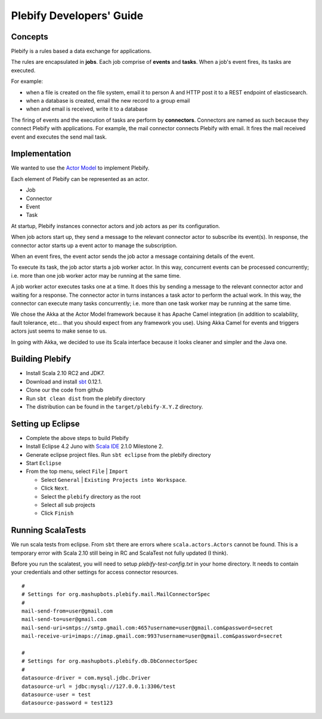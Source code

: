 Plebify Developers' Guide
*************************

Concepts
========
Plebify is a rules based a data exchange for applications.

The rules are encapsulated in **jobs**.  Each job comprise of **events** and **tasks**.  When a 
job's event fires, its tasks are executed.

For example:

- when a file is created on the file system, email it to person A and HTTP post it to a REST endpoint 
  of elasticsearch.
- when a database is created, email the new record to a group email
- when and email is received, write it to a database

The firing of events and the execution of tasks are perform by **connectors**. Connectors are named 
as such because they connect Plebify with applications.  For example, the mail connector connects
Plebify with email. It fires the mail received event and executes the send mail task.


Implementation
==============
We wanted to use the `Actor Model <http://en.wikipedia.org/wiki/Actor_model>`_ to implement Plebify.

Each element of Plebify can be represented as an actor.

- Job
- Connector
- Event
- Task

At startup, Plebify instances connector actors and job actors as per its configuration.

When job actors start up, they send a message to the relevant connector actor to subscribe its event(s).
In response, the connector actor starts up a event actor to manage the subscription.

When an event fires, the event actor sends the job actor a message containing details of the event.

To execute its task, the job actor starts a job worker actor.  In this way, concurrent events can be 
processed concurrently; i.e. more than one job worker actor may be running at the same time.

A job worker actor executes tasks one at a time.  It does this by sending a message to the relevant
connector actor and waiting for a response.  The connector actor in turns instances a task actor
to perform the actual work. In this way, the connector can execute many tasks concurrently; i.e. more than
one task worker may be running at the same time.

We chose the Akka at the Actor Model framework because it has Apache Camel integration (in addition 
to scalability, fault tolerance, etc... that you should expect from any framework you use). Using Akka Camel
for events and triggers actors just seems to make sense to us.

In going with Akka, we decided to use its Scala interface because it looks cleaner and simpler and the Java
one.



Building Plebify
================
- Install Scala 2.10 RC2 and JDK7.

- Download and install `sbt <http://www.scala-sbt.org/>`_ 0.12.1.

- Clone our the code from github

- Run ``sbt clean dist`` from the plebify directory

- The distribution can be found in the ``target/plebify-X.Y.Z`` directory.



Setting up Eclipse
==================
- Complete the above steps to build Plebify

- Install Eclipse 4.2 Juno with `Scala IDE <http://scala-ide.org/>`_ 2.1.0 Milestone 2.

- Generate eclipse project files. Run ``sbt eclipse`` from the plebify directory

- Start ``Eclipse``

- From the top menu, select ``File`` | ``Import``

  - Select ``General`` | ``Existing Projects into Workspace``.
  - Click ``Next``.
  - Select the ``plebify`` directory as the root
  - Select all sub projects
  - Click ``Finish``



Running ScalaTests
==================

We run scala tests from eclipse.  From ``sbt`` there are errors where ``scala.actors.Actors`` cannot be found.
This is a temporary error with Scala 2.10 still being in RC and ScalaTest not fully updated (I think).

Before you run the scalatest, you will need to setup `plebify-test-config.txt` in your home directory.  It needs
to contain your credentials and other settings for access connector resources.

::

  #
  # Settings for org.mashupbots.plebify.mail.MailConnectorSpec
  #
  mail-send-from=user@gmail.com
  mail-send-to=user@gmail.com
  mail-send-uri=smtps://smtp.gmail.com:465?username=user@gmail.com&password=secret
  mail-receive-uri=imaps://imap.gmail.com:993?username=user@gmail.com&password=secret

  #
  # Settings for org.mashupbots.plebify.db.DbConnectorSpec
  #
  datasource-driver = com.mysql.jdbc.Driver
  datasource-url = jdbc:mysql://127.0.0.1:3306/test
  datasource-user = test
  datasource-password = test123








